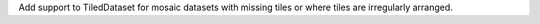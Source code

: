 Add support to TiledDataset for mosaic datasets with missing tiles or where tiles are irregularly arranged.
